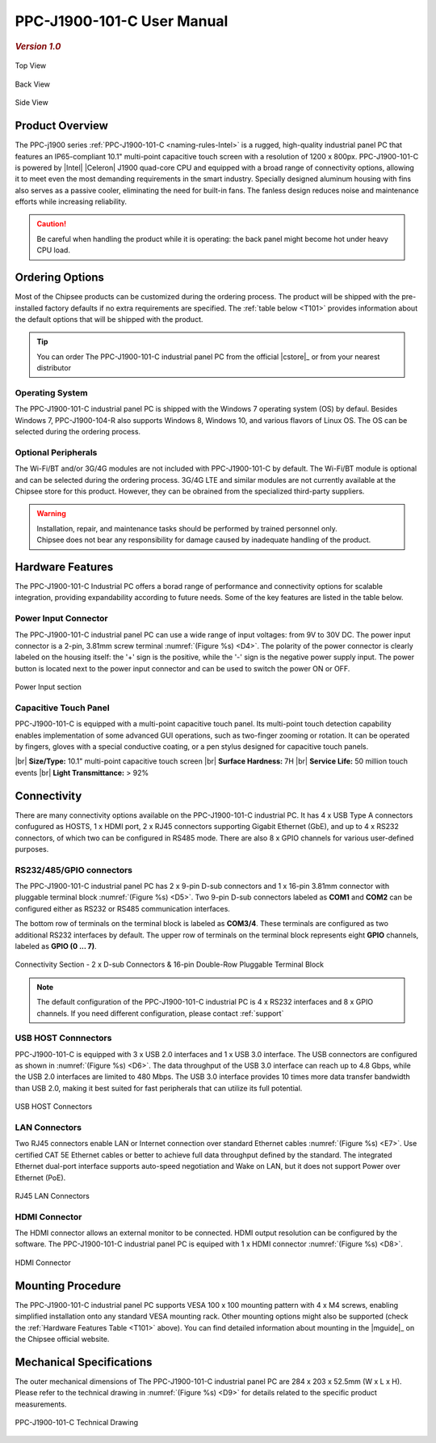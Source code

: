 .. |product| replace:: PPC-J1900-101-C

.. |Product| replace:: The |product| industrial panel PC 

.. |IP65| replace:: IP65-compliant  

.. _PPC-J1900-101-C:

|product| User Manual
#####################

.. rubric:: *Version 1.0*

.. figure:: /Media/Intel/J1900/101/PPC-J1900-101-C-Front.jpg
   :figclass: align-center
   :class: no-scaled-link

   Top View

.. figure:: /Media/Intel/J1900/101/PPC-J1900-101-C-Back.jpg
   :figclass: align-center
   :class: no-scaled-link

   Back View   

.. figure:: /Media/Intel/J1900/101/PPC-J1900-101-C-Side.jpg
   :figclass: align-center
   :class: no-scaled-link

   Side View

Product Overview
=================

The PPC-j1900 series :ref:`PPC-J1900-101-C <naming-rules-Intel>` is a rugged, high-quality industrial panel PC that features an |IP65| 10.1" multi-point capacitive touch screen 
with a resolution of 1200 x 800px. |product| is powered by |Intel| |Celeron| J1900 quad-core CPU and equipped with a broad range of connectivity options, allowing it to meet even the most
demanding requirements in the smart industry. Specially designed aluminum housing with fins also serves as a passive cooler, eliminating the need for built-in fans. The fanless design 
reduces noise and maintenance efforts while increasing reliability.

.. caution::

   Be careful when handling the product while it is operating: the back panel might become hot under heavy CPU load.

Ordering Options
=================

Most of the Chipsee products can be customized during the ordering process. The product will be shipped with the pre-installed factory defaults if no extra requirements are specified.
The :ref:`table below <T101>` provides information about the default options that will be shipped with the product.

.. Tip::
  
  You can order |Product| from the official |cstore|_ or from your nearest distributor

Operating System
-----------------

|Product| is shipped with the Windows 7 operating system (OS) by defaul. Besides Windows 7, PPC-J1900-104-R also supports Windows 8, Windows 10, and various flavors 
of Linux OS. The OS can be selected during the ordering process.

Optional Peripherals
--------------------

The Wi-Fi/BT and/or 3G/4G modules are not included with |product| by default. The Wi-Fi/BT module is optional and can be selected during the ordering process. 
3G/4G LTE and similar modules are not currently available at the Chipsee store for this product. However, they can be obrained from the specialized third-party suppliers.

.. warning::   

   | Installation, repair, and maintenance tasks should be performed by trained personnel only.
   | Chipsee does not bear any responsibility for damage caused by inadequate handling of the product.

.. _T101:

Hardware Features
=================

The |product| Industrial PC offers a borad range of performance and connectivity options for scalable integration, providing expandability according to future needs. 
Some of the key features are listed in the table below.

.. raw:: html

   <style type="text/css">
  .tg  {border-collapse:collapse;border-color:#ccc;border-spacing:0;margin:0px auto;}
  .tg td{background-color:#fff;border-color:#ccc;border-style:solid;border-width:2px;color:#333;
    font-family:Arial, sans-serif;font-size:14px;overflow:hidden;padding:6px 20px;word-break:normal;}
  .tg th{background-color:#f0f0f0;border-color:#ccc;border-style:solid;border-width:2px;color:#333;
    font-family:Arial, sans-serif;font-size:14px;font-weight:normal;overflow:hidden;padding:6px 20px;word-break:normal;}
  .tg .tg-3zfw{background-color:#f9f9f9;border-color:inherit;font-family:Verdana, Geneva, sans-serif !important;;font-size:14px;
    font-weight:bold;text-align:left;vertical-align:middle}
  .tg .tg-71e3{border-color:inherit;font-family:Verdana, Geneva, sans-serif !important;;font-size:14px;font-weight:bold;
    text-align:middle;vertical-align:middle}
   .tg .tg-71e5{border-color:inherit;font-family:Verdana, Geneva, sans-serif !important;;font-size:14px;font-weight:bold;
   text-align:middle;vertical-align:middle; padding:6px}
  .tg .tg-nwbp{background-color:#f9f9f9;border-color:inherit;font-family:Verdana, Geneva, sans-serif !important;;font-size:14px;
    text-align:left;vertical-align:middle}
  .tg .tg-0bqc{border-color:inherit;font-family:Verdana, Geneva, sans-serif !important;;font-size:14px;text-align:left;
    vertical-align:middle}
  </style>
  <table class="tg">
  <thead>
    <tr>
      <th class="tg-71e5" colspan="2">PPC-J1900-101-C</th>
    </tr>
  </thead>
  <tbody>
    <tr>
      <td class="tg-3zfw">CPU</td>
      <td class="tg-nwbp">Intel<sup>®</sup> Celeron<sup>®</sup> J1900, 2GHz, Quad-Core, 2MB Cache, TDP=10W</td>
    </tr>
    <tr>
      <td class="tg-71e3">GPU</td>
      <td class="tg-0bqc">Intel<sup>®</sup> HD integrated GPU, 512MB shared memory</td>
    </tr>
    <tr>
      <td class="tg-3zfw">RAM</td>
      <td class="tg-nwbp">Default 4GB, maximum supported 8GB, DDR3L 1333 SO-DIMM</td>
    </tr>
    <tr>
      <td class="tg-71e3">Display</td>
      <td class="tg-0bqc">10.1" LCD, resolution 1200 x 800px, brightness 350 cd/m<sup>2</sup></td>
    </tr>
    <tr>
      <td class="tg-3zfw">Storage</td>
      <td class="tg-nwbp">Default mSATA 64GB SSD (supports up to 512GB)</td>
    </tr>
    <tr>
      <td class="tg-71e3">Touch</td>
      <td class="tg-0bqc">Multi-point capacitive touch panel</td>
    </tr>
    <tr>
      <td class="tg-3zfw">USB</td>
      <td class="tg-nwbp">1 x USB 3.0 HOST, 3 x USB 2.0 HOST ports (Type A)</td>
    </tr>
    <tr>
      <td class="tg-71e3">LAN</td>
      <td class="tg-0bqc">2 x RJ45, Intel<sup>®</sup> I211, 10/100/1000BASE-TX, Wake on LAN support</td>
    </tr>
    <tr>
      <td class="tg-3zfw">UART</td>
      <td class="tg-nwbp">Default 4 x RS232 (2 x RS485 optional)</td>
    </tr>
    <tr>
      <td class="tg-71e3">GPIO</td>
      <td class="tg-0bqc">8 x General Purpose I/O (GPIO) channels</td>
    </tr>
    <tr>
      <td class="tg-3zfw">3G/4G</td>
      <td class="tg-nwbp">Optional, modules available at other suppliers/stores</td>
    </tr>
    <tr>
      <td class="tg-71e3">WiFi/BT</td>
      <td class="tg-0bqc">Optional, module available from the manufacturer</td>
    </tr>
    <tr>
      <td class="tg-3zfw">HDMI</td>
      <td class="tg-nwbp">1 x HDMI out</td>
    </tr>
    <tr>
      <td class="tg-71e3">SATA</td>
      <td class="tg-0bqc">1 x mSATA for SSD up to 512GB, 1 x SATA for 2.5" 1TB HDD</td>
    </tr>
    <tr>
      <td class="tg-3zfw">Power IN</td>
      <td class="tg-nwbp">From 9V to 30V DC</td>
    </tr>
    <tr>
      <td class="tg-71e3">OS</td>
      <td class="tg-0bqc">Default Windows 7, supports Windows 8, Windows 10, Linux</td>
    </tr>
    <tr>
      <td class="tg-3zfw">Operating Temp.</td>
      <td class="tg-nwbp">From -20°C to +60°C</td>
    </tr>
    <tr>
      <td class="tg-71e3">Dimensions</td>
      <td class="tg-0bqc">284 x 203 x 52.5mm</td>
    </tr>
    <tr>
      <td class="tg-3zfw">Mounting</td>
      <td class="tg-nwbp">VESA 100 x 100, Panel/Wall-mouning</td>
    </tr>
    <tr>
      <td class="tg-71e3">Weight</td>
      <td class="tg-0bqc">2000g</td>
    </tr>
  </tbody>
  </table>

\

Power Input Connector
---------------------

|Product| can use a wide range of input voltages: from 9V to 30V DC. The power input connector is a 2-pin, 3.81mm screw terminal :numref:`(Figure %s) <D4>`.
The polarity of the power connector is clearly labeled on the housing itself: the '+' sign is the positive, while the '-' sign is the negative power supply input.
The power button is located next to the power input connector and can be used to switch the power ON or OFF.

.. Figure:: /Media/Intel/J1900/104/PPC-J1900-104-Power.png
  :align: center
  :figclass: align-center
  :name: D4

  Power Input section 

Capacitive Touch Panel
----------------------

|product| is equipped with a multi-point capacitive touch panel. Its multi-point touch detection capability enables implementation of some advanced GUI operations, such as two-finger
zooming or rotation. It can be operated by fingers, gloves with a special conductive coating, or a pen stylus designed for capacitive touch panels.

.. container:: hatnote hatnote-yellow

  |br|
  **Size/Type:** 10.1" multi-point capacitive touch screen |br|
  **Surface Hardness:** 7H |br|
  **Service Life:** 50 million touch events |br|
  **Light Transmittance:** > 92%

\  

Connectivity
============

There are many connectivity options available on the |product| industrial PC. It has 4 x USB Type A connectors confugured as HOSTS, 1 x HDMI port, 2 x RJ45 connectors supporting 
Gigabit Ethernet (GbE), and up to 4 x RS232 connectors, of which two can be configured in RS485 mode. There are also 8 x GPIO channels for various user-defined purposes.

RS232/485/GPIO connectors
-------------------------

|Product| has 2 x 9-pin D-sub connectors and 1 x 16-pin 3.81mm connector with pluggable terminal block :numref:`(Figure %s) <D5>`. Two 9-pin D-sub connectors labeled as **COM1** and **COM2** can 
be configured either as RS232 or RS485 communication interfaces.

The bottom row of terminals on the terminal block is labeled as **COM3/4**. These terminals are configured as two additional RS232 interfaces by default. The upper row of 
terminals on the terminal block represents eight **GPIO** channels, labeled as **GPIO (0 ... 7)**. 

.. figure:: /Media/Intel/J1900/104/PPC-J1900-104-Con.png
   :align: center
   :figclass: align-center
   :name: D5
 
   Connectivity Section - 2 x D-sub Connectors & 16-pin Double-Row Pluggable Terminal Block

.. Note::

    The default configuration of the |product| industrial PC is 4 x RS232 interfaces and 8 x GPIO channels. If you need different configuration, please contact :ref:`support`

USB HOST Connnectors 
--------------------

|product| is equipped with 3 x USB 2.0 interfaces and 1 x USB 3.0 interface. The USB connectors are configured as shown in :numref:`(Figure %s) <D6>`. The data throughput of the USB 3.0 
interface can reach up to 4.8 Gbps, while the USB 2.0 interfaces are limited to 480 Mbps. The USB 3.0 interface provides 10 times more data transfer bandwidth than USB 2.0, 
making it best suited for fast peripherals that can utilize its full potential.

.. figure:: /Media/Intel/J1900/104/PPC-J1900-104-USB.png
   :align: center
   :figclass: align-center
   :name: D6

   USB HOST Connectors

LAN Connectors
---------------

Two RJ45 connectors enable LAN or Internet connection over standard Ethernet cables :numref:`(Figure %s) <E7>`. Use certified CAT 5E Ethernet cables or better to achieve full data throughput 
defined by the standard. The integrated Ethernet dual-port interface supports auto-speed negotiation and Wake on LAN, but it does not support Power over Ethernet (PoE).

.. figure:: /Media/Intel/J1900/104/PPC-J1900-104-LAN.png
   :align: center
   :figclass: align-center
   :name: D7

   RJ45 LAN Connectors

HDMI Connector
--------------

The HDMI connector allows an external monitor to be connected. HDMI output resolution can be configured by the software. |Product| is equiped with 1 x HDMI 
connector :numref:`(Figure %s) <D8>`. 

.. figure:: /Media/Intel/J1900/104/PPC-J1900-104-HDMI.png
   :align: center
   :figclass: align-center
   :name: D8

   HDMI Connector

Mounting Procedure 
==================

|Product| supports VESA 100 x 100 mounting pattern with 4 x M4 screws, enabling simplified installation onto any standard VESA mounting rack. Other mounting options
might also be supported (check the :ref:`Hardware Features Table <T101>` above). You can find detailed information about mounting in the |mguide|_ on the Chipsee official website.

Mechanical Specifications
=========================

The outer mechanical dimensions of |Product| are 284 x 203 x 52.5mm (W x L x H). Please refer to the technical drawing in :numref:`(Figure %s) <D9>` for details 
related to the specific product measurements. 

.. figure:: /Media/Intel/J1900/101/PPC-J1900-101-C-TD.jpg
   :align: center
   :figclass: align-center
   :name: D9

   PPC-J1900-101-C Technical Drawing
